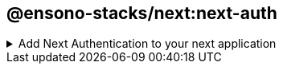 == @ensono-stacks/next:next-auth

.Add Next Authentication to your next application
[%collapsible]
=====

The next-auth generator will install and configure https://next-auth.js.org/[NextAuth.js] into an existing Next application. It will add the initial configuration, add the session provider, setup an API endpoint and add local environmental variables. It will also configure provider specific setup.

[discrete]
=== Prerequisites

An existing https://nextjs.org/[Next] application

[discrete]
=== Usage

[source, bash]
nx g @ensono-stacks/next:next-auth

[discrete]
=== Command line arguments

The following command line arguments are available:

[cols="1,1,1,1,1"]
|===
|Option |Description | Type | Accepted Values|Default

|--project
|The name of the project
|nameOfApplication
|string
|N/A

|--provider
|The provider to be installed
|string
|none/azureAd
|none

|--skipPackageJson
|Do not add dependencies to `package.json`
|boolean
|true/false
|false
|===

[discrete]
=== Generator Output

- Creates a new Next API endpoint with the file name `[...nextauth].ts`. This contains the dynamic route handler for NextAuth.js which will also contain all of your global NextAuth.js configurations. If you have specified a provider when running the generator this will be added to the providers array

./apps/appName/pages/api/[...nextauth].ts
[source, typescript]
----
import NextAuth from 'next-auth';
import AzureADProvider from 'next-auth/providers/azure-ad';
const nextAuth = NextAuth({
  providers: [
    AzureADProvider({
      clientId: process.env.AZURE_AD_CLIENT_ID,
      clientSecret: process.env.AZURE_AD_CLIENT_SECRET,
      tenantId: process.env.AZURE_AD_TENANT_ID,
    }),
  ],
});
export default nextAuth;
----

- Install the next-auth package and add to package.json, unless the `--skipPackageJson` option was used

./package.json
[source, json]
"dependencies": {
    ...otherDependencies
    "next-auth": "4.18.8",
},

- Create or append an `.env.local` file. Adding required next auth environmental variables. These will vary depending on the provider chosen. 

./.env.local
[source, typescript]
NEXTAUTH_URL=http://localhost:4200
NEXTAUTH_SECRET=secretValue
AZURE_AD_CLIENT_ID=
AZURE_AD_CLIENT_SECRET=
AZURE_AD_TENANT_ID=

NOTE: Be sure to update the environmental variables with the values provided by your provider

- Append the `_app.tsx` file with a https://next-auth.js.org/getting-started/client#sessionprovider[session provider] 

./apps/appName/_app.tsx
[source, typescript]
----
import { AppProps } from 'next/app';
import Head from 'next/head';
import './styles.css';
import { SessionProvider } from 'next-auth/react';
function CustomApp({
  Component,
  pageProps: { session, ...pageProps },
}: AppProps) {
  return (
    <SessionProvider session={session}>
      <Head>
        <title>Welcome to testing!</title>
      </Head>
      <main className="app">
        <Component {...pageProps} />
      </main>
    </SessionProvider>
  );
}
export default CustomApp;
----

From here with the configuration complete it is now possible to access the https://next-auth.js.org/getting-started/client#usesession[useSession] hook from next auth. For further information please see the https://next-auth.js.org/getting-started/example#frontend---add-react-hook[Getting Started Guide to Next Auth]
=====
